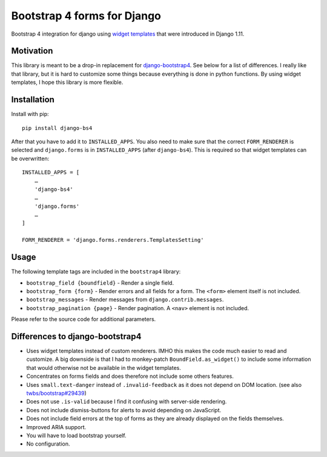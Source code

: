 Bootstrap 4 forms for Django
============================

Bootstrap 4 integration for django using `widget templates`_ that were
introduced in Django 1.11.

Motivation
----------

This library is meant to be a drop-in replacement for
`django-bootstrap4`_. See below for a list of differences. I really like
that library, but it is hard to customize some things because everything
is done in python functions. By using widget templates, I hope this
library is more flexible.

Installation
------------

Install with pip::

   pip install django-bs4

After that you have to add it to ``INSTALLED_APPS``. You also need to
make sure that the correct ``FORM_RENDERER`` is selected and
``django.forms`` is in ``INSTALLED_APPS`` (after ``django-bs4``). This
is required so that widget templates can be overwritten::

   INSTALLED_APPS = [
       …
       'django-bs4'
       …
       'django.forms'
       …
   ]

   FORM_RENDERER = 'django.forms.renderers.TemplatesSetting'

Usage
-----

The following template tags are included in the ``bootstrap4`` library:

-  ``bootstrap_field {boundfield}`` - Render a single field.
-  ``bootstrap_form {form}`` - Render errors and all fields for a form.
   The ``<form>`` element itself is not included.
-  ``bootstrap_messages`` - Render messages from
   ``django.contrib.messages``.
-  ``bootstrap_pagination {page}`` - Render pagination. A ``<nav>``
   element is not included.

Please refer to the source code for additional parameters.

Differences to django-bootstrap4
--------------------------------

-  Uses widget templates instead of custom renderers. IMHO this
   makes the code much easier to read and customize. A big downside is
   that I had to monkey-patch ``BoundField.as_widget()`` to include some
   information that would otherwise not be available in the widget
   templates.
-  Concentrates on forms fields and does therefore not include some
   others features.
-  Uses ``small.text-danger`` instead of ``.invalid-feedback`` as it
   does not depend on DOM location. (see also `twbs/bootstrap#29439`_)
-  Does not use ``.is-valid`` because I find it confusing with
   server-side rendering.
-  Does not include dismiss-buttons for alerts to avoid depending on
   JavaScript.
-  Does not include field errors at the top of forms as they are already
   displayed on the fields themselves.
-  Improved ARIA support.
-  You will have to load bootstrap yourself.
-  No configuration.

.. _widget templates: https://docs.djangoproject.com/en/stable/ref/forms/renderers/#overriding-built-in-widget-templates
.. _django-bootstrap4: https://github.com/zostera/django-bootstrap4
.. _twbs/bootstrap#29439: https://github.com/twbs/bootstrap/issues/29439
